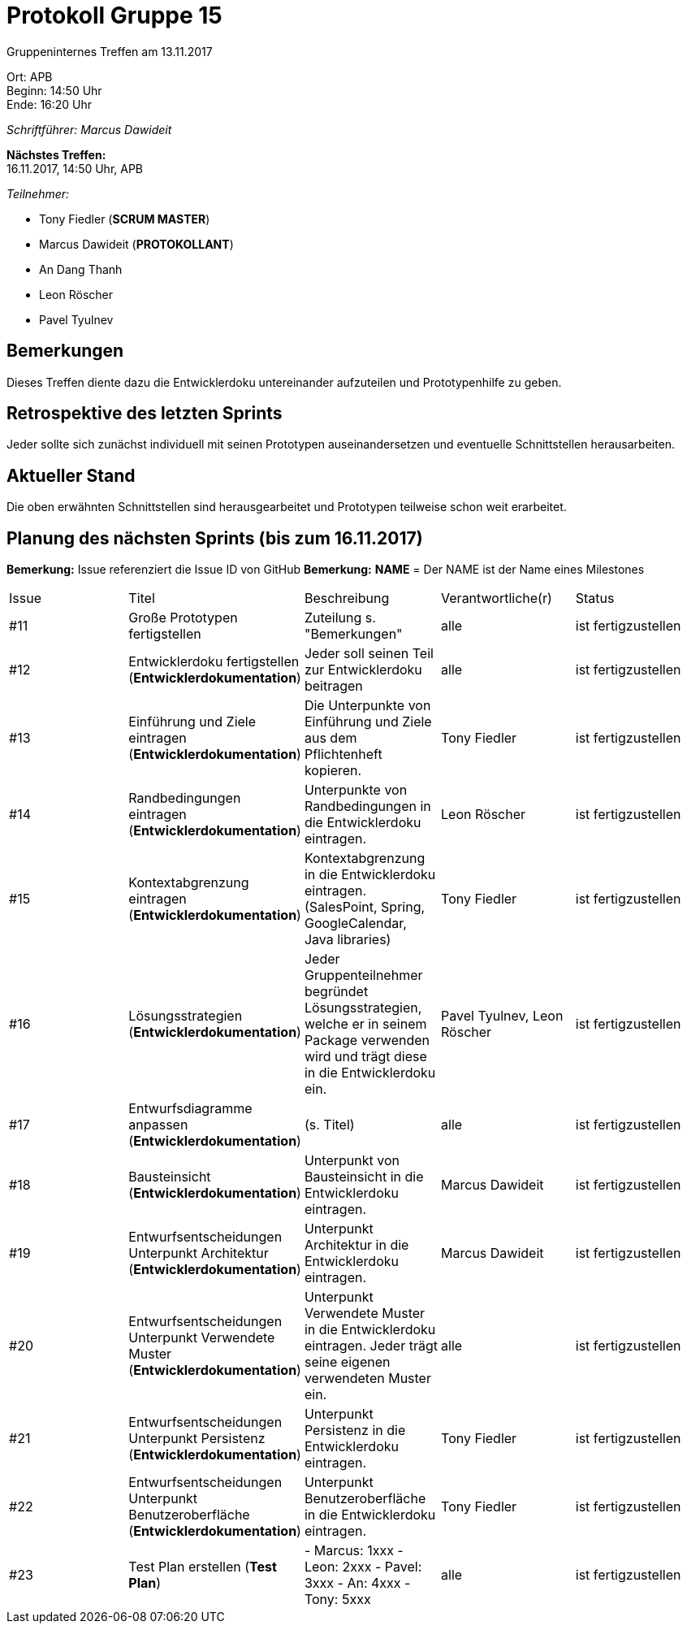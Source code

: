= Protokoll Gruppe 15

Gruppeninternes Treffen am 13.11.2017

Ort:      APB +
Beginn:   14:50 Uhr +
Ende:     16:20 Uhr

__Schriftführer: Marcus Dawideit__

*Nächstes Treffen:* +
16.11.2017, 14:50 Uhr, APB

__Teilnehmer:__
//Tabellarisch oder Aufzählung, Kennzeichnung von Teilnehmern mit besonderer Rolle (z.B. Kunde)

- Tony Fiedler (*SCRUM MASTER*)
- Marcus Dawideit (*PROTOKOLLANT*)
- An Dang Thanh
- Leon Röscher
- Pavel Tyulnev

== Bemerkungen

Dieses Treffen diente dazu die Entwicklerdoku untereinander aufzuteilen und Prototypenhilfe zu geben.

== Retrospektive des letzten Sprints

Jeder sollte sich zunächst individuell mit seinen Prototypen auseinandersetzen und eventuelle Schnittstellen herausarbeiten.

== Aktueller Stand

Die oben erwähnten Schnittstellen sind herausgearbeitet und Prototypen teilweise schon weit erarbeitet.

== Planung des nächsten Sprints (bis zum 16.11.2017)

*Bemerkung:* Issue referenziert die Issue ID von GitHub
*Bemerkung:* *NAME* = Der NAME ist der Name eines Milestones

// See http://asciidoctor.org/docs/user-manual/=tables
[option="headers"]
|===
|Issue |Titel |Beschreibung |Verantwortliche(r) |Status
|#11|Große Prototypen fertigstellen|Zuteilung s. "Bemerkungen"|alle|ist fertigzustellen
|#12|Entwicklerdoku fertigstellen (*Entwicklerdokumentation*)|Jeder soll seinen Teil zur Entwicklerdoku beitragen|alle|ist fertigzustellen
|#13|Einführung und Ziele eintragen (*Entwicklerdokumentation*)|Die Unterpunkte von Einführung und Ziele aus dem Pflichtenheft kopieren.|Tony Fiedler|ist fertigzustellen
|#14|Randbedingungen eintragen (*Entwicklerdokumentation*)|Unterpunkte von Randbedingungen in die Entwicklerdoku eintragen.|Leon Röscher|ist fertigzustellen
|#15|Kontextabgrenzung eintragen (*Entwicklerdokumentation*)|Kontextabgrenzung in die Entwicklerdoku eintragen. (SalesPoint, Spring, GoogleCalendar, Java libraries)|Tony Fiedler|ist fertigzustellen
|#16|Lösungsstrategien (*Entwicklerdokumentation*)|Jeder Gruppenteilnehmer begründet Lösungsstrategien, welche er in seinem Package verwenden wird und trägt diese in die Entwicklerdoku ein.|Pavel Tyulnev, Leon Röscher|ist fertigzustellen
|#17|Entwurfsdiagramme anpassen (*Entwicklerdokumentation*)|(s. Titel)|alle|ist fertigzustellen
|#18|Bausteinsicht (*Entwicklerdokumentation*)|Unterpunkt von Bausteinsicht in die Entwicklerdoku eintragen.|Marcus Dawideit|ist fertigzustellen
|#19|Entwurfsentscheidungen Unterpunkt Architektur (*Entwicklerdokumentation*)|Unterpunkt Architektur in die Entwicklerdoku eintragen.|Marcus Dawideit|ist fertigzustellen
|#20|Entwurfsentscheidungen Unterpunkt Verwendete Muster (*Entwicklerdokumentation*)|Unterpunkt Verwendete Muster in die Entwicklerdoku eintragen. Jeder trägt seine eigenen verwendeten Muster ein.|alle|ist fertigzustellen
|#21|Entwurfsentscheidungen Unterpunkt Persistenz (*Entwicklerdokumentation*)|Unterpunkt Persistenz in die Entwicklerdoku eintragen.|Tony Fiedler|ist fertigzustellen
|#22|Entwurfsentscheidungen Unterpunkt Benutzeroberfläche (*Entwicklerdokumentation*)|Unterpunkt Benutzeroberfläche in die Entwicklerdoku eintragen.|Tony Fiedler|ist fertigzustellen
|#23|Test Plan erstellen (*Test Plan*)|- Marcus: 1xxx
- Leon: 2xxx
- Pavel: 3xxx
- An: 4xxx
- Tony: 5xxx|alle|ist fertigzustellen
|===
